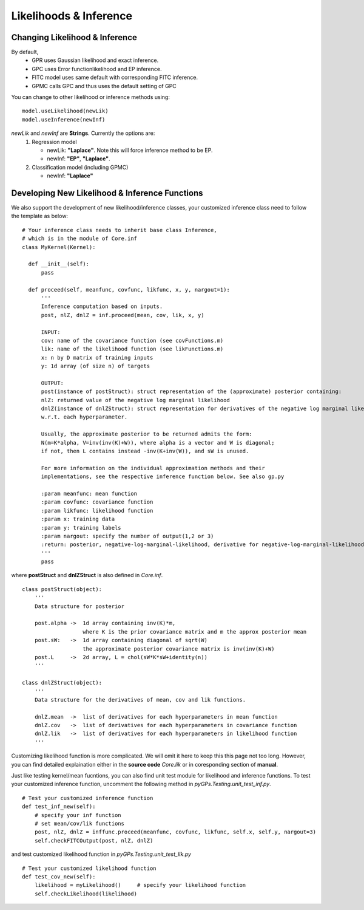 Likelihoods & Inference
============================

Changing Likelihood & Inference
------------------------------------
By default,
    * GPR uses Gaussian likelihood and exact inference. 
    * GPC uses Error functionlikelihood and EP inference. 
    * FITC model uses same default with corresponding FITC inference.
    * GPMC calls GPC and thus uses the default setting of GPC

You can change to other likelihood or inference methods using: ::

	model.useLikelihood(newLik)
	model.useInference(newInf)

*newLik* and *newInf* are **Strings**. Currently the options are:
    1. Regression model

       * newLik: **"Laplace"**. Note this will force inference method to be EP.
       * newInf: **"EP"**, **"Laplace"**.

    2. Classification model (including GPMC)

       * newInf: **"Laplace"**



Developing New Likelihood & Inference Functions
---------------------------------------------------
We also support the development of new likelihood/inference classes, your customized inference class need to follow the template as below: ::

    # Your inference class needs to inherit base class Inference, 
    # which is in the module of Core.inf
    class MyKernel(Kernel):

      def __init__(self):
          pass

      def proceed(self, meanfunc, covfunc, likfunc, x, y, nargout=1):
          '''
          Inference computation based on inputs.
          post, nlZ, dnlZ = inf.proceed(mean, cov, lik, x, y)

          INPUT:
          cov: name of the covariance function (see covFunctions.m)
          lik: name of the likelihood function (see likFunctions.m)
          x: n by D matrix of training inputs 
          y: 1d array (of size n) of targets

          OUTPUT:
          post(instance of postStruct): struct representation of the (approximate) posterior containing: 
          nlZ: returned value of the negative log marginal likelihood
          dnlZ(instance of dnlZStruct): struct representation for derivatives of the negative log marginal likelihood
          w.r.t. each hyperparameter.

          Usually, the approximate posterior to be returned admits the form: 
          N(m=K*alpha, V=inv(inv(K)+W)), where alpha is a vector and W is diagonal;
          if not, then L contains instead -inv(K+inv(W)), and sW is unused.

          For more information on the individual approximation methods and their
          implementations, see the respective inference function below. See also gp.py

          :param meanfunc: mean function
          :param covfunc: covariance function
          :param likfunc: likelihood function
          :param x: training data
          :param y: training labels
          :param nargout: specify the number of output(1,2 or 3)
          :return: posterior, negative-log-marginal-likelihood, derivative for negative-log-marginal-likelihood-likelihood
          '''
          pass

where **postStruct** and **dnlZStruct** is also defined in *Core.inf*. ::

    class postStruct(object):
        '''
        Data structure for posterior

        post.alpha ->  1d array containing inv(K)*m, 
                       where K is the prior covariance matrix and m the approx posterior mean
        post.sW:   ->  1d array containing diagonal of sqrt(W)
                       the approximate posterior covariance matrix is inv(inv(K)+W)
        post.L     ->  2d array, L = chol(sW*K*sW+identity(n))
        '''

    class dnlZStruct(object):
        '''
        Data structure for the derivatives of mean, cov and lik functions.

        dnlZ.mean  ->  list of derivatives for each hyperparameters in mean function
        dnlZ.cov   ->  list of derivatives for each hyperparameters in covariance function
        dnlZ.lik   ->  list of derivatives for each hyperparameters in likelihood function
        '''


Customizing likelihood function is more complicated. We will omit it here to keep this this page not too long.
However, you can find detailed explaination either in the **source code** *Core.lik* or in coresponding section of **manual**.

Just like testing kernel/mean fucntions, you can also find unit test module for likelihood and inference functions.
To test your customized inference function, uncomment the following method in *pyGPs.Testing.unit_test_inf.py*. ::

    # Test your customized inference function
    def test_inf_new(self):
        # specify your inf function
        # set mean/cov/lik functions
        post, nlZ, dnlZ = inffunc.proceed(meanfunc, covfunc, likfunc, self.x, self.y, nargout=3)
        self.checkFITCOutput(post, nlZ, dnlZ)

and test customized likelihood function in *pyGPs.Testing.unit_test_lik.py* ::

    # Test your customized likelihood function
    def test_cov_new(self):
        likelihood = myLikelihood()     # specify your likelihood function
        self.checkLikelihood(likelihood)



